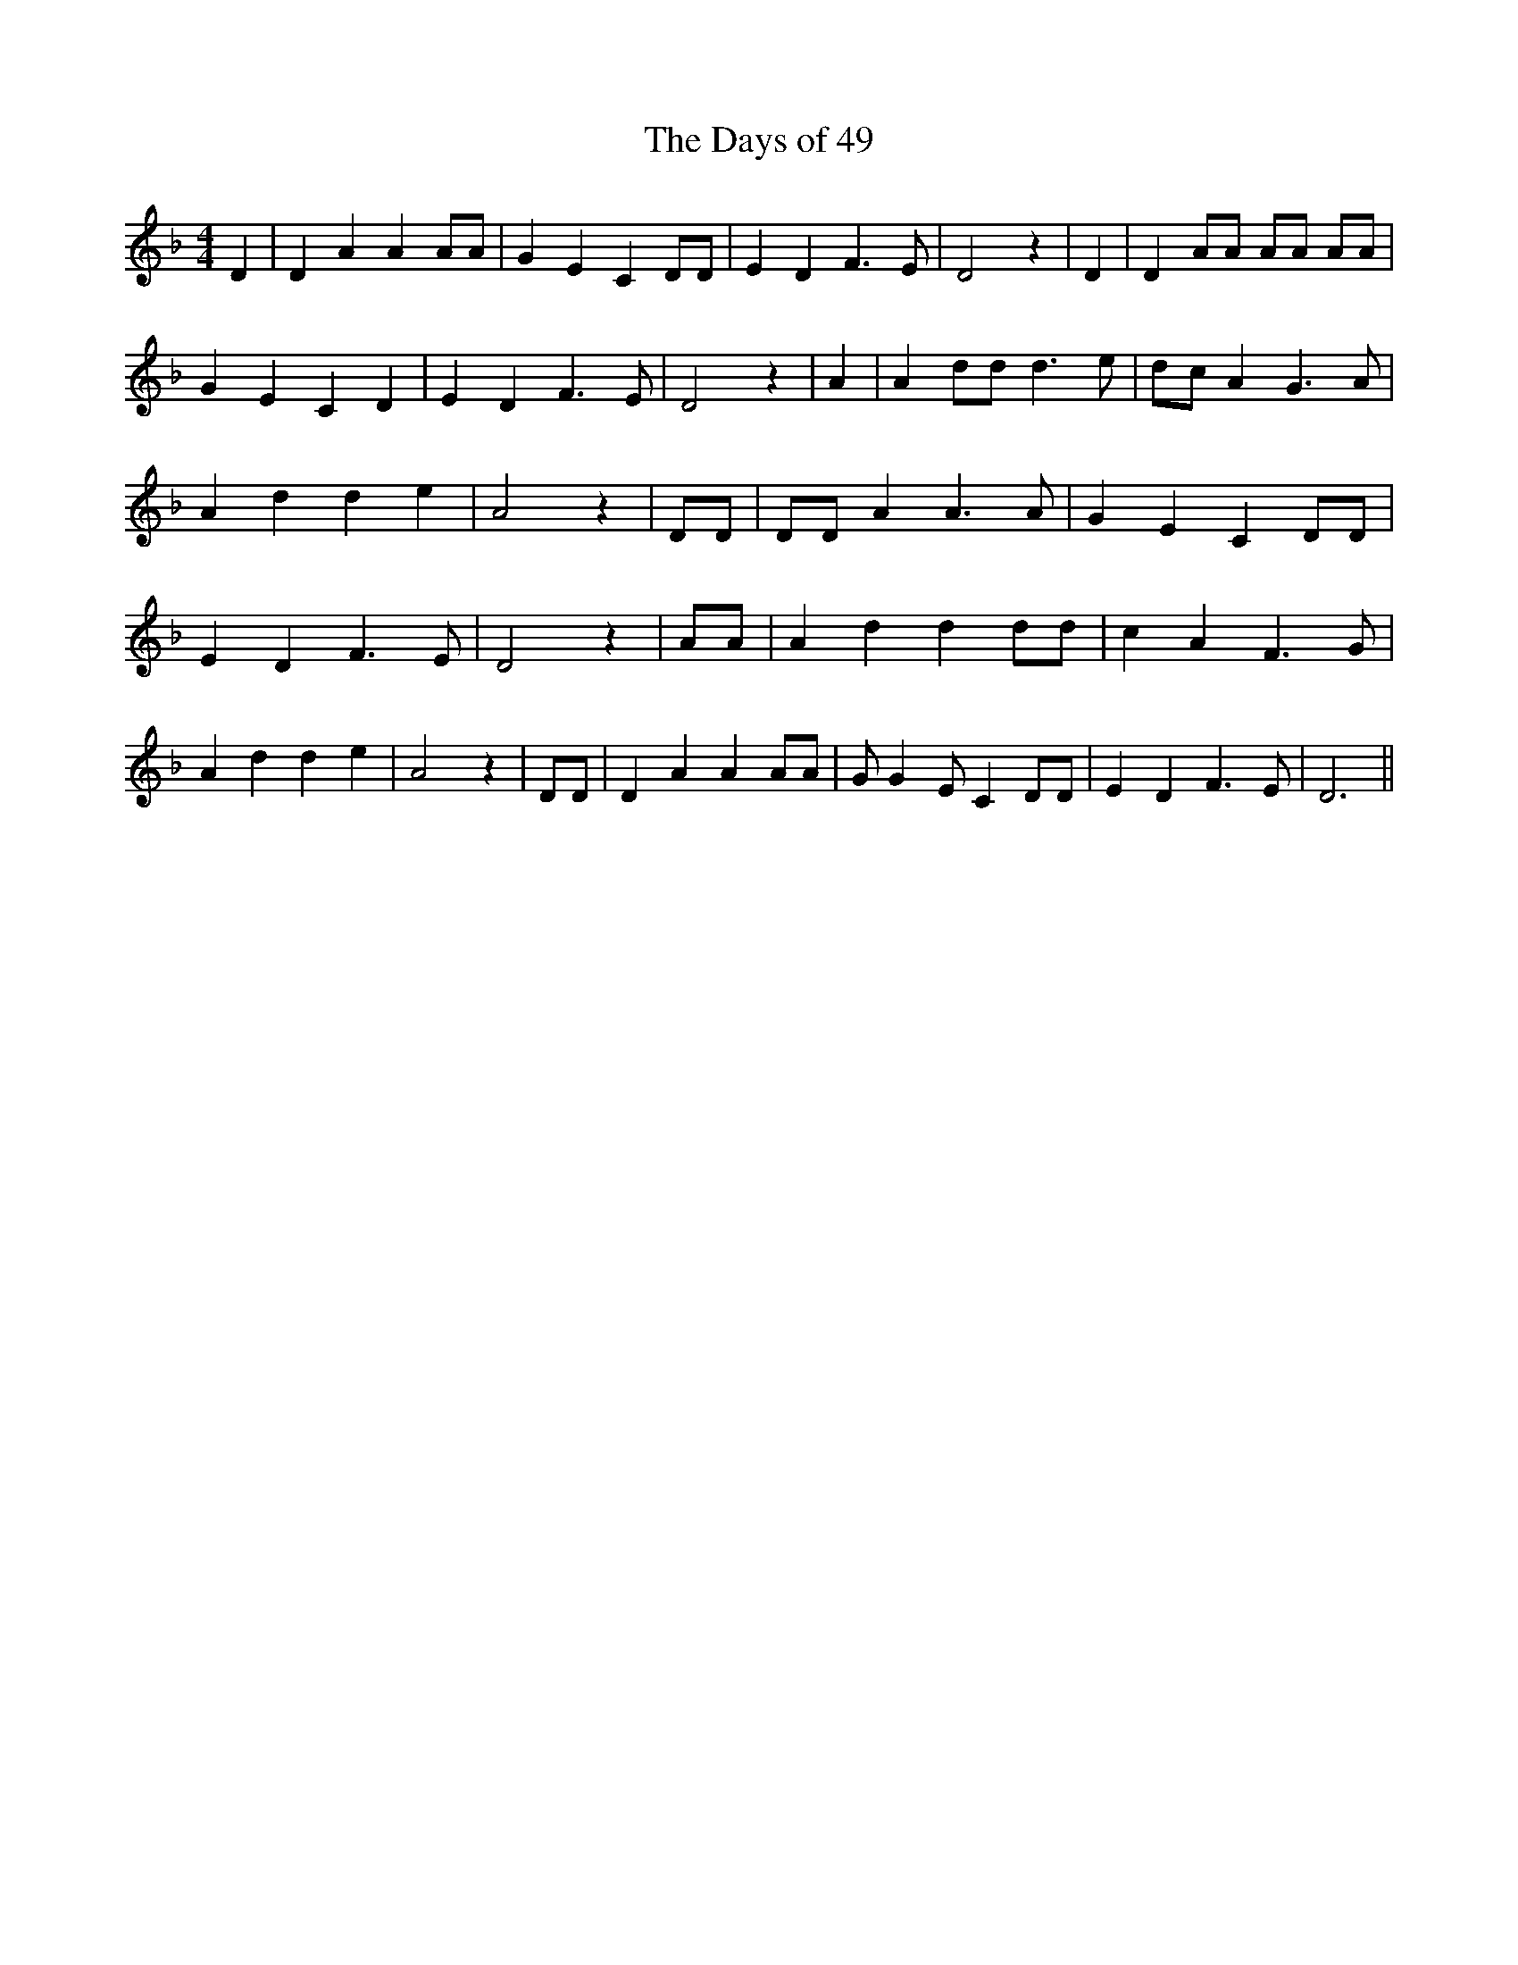 % Generated more or less automatically by swtoabc by Erich Rickheit KSC
X:1
T:The Days of 49
M:4/4
L:1/4
K:F
 D| D A A A/2A/2| G E C D/2D/2| E D F3/2 E/2| D2 z| D| D A/2A/2 A/2A/2 A/2A/2|\
 G E C D| E D F3/2 E/2| D2 z| A| A d/2d/2 d3/2 e/2|d/2-c/2 A G3/2 A/2|\
 A d d e| A2 z| D/2D/2| D/2D/2 A A3/2 A/2| G E C D/2D/2| E D F3/2 E/2|\
 D2 z| A/2A/2| A d d d/2d/2| c A F3/2 G/2| A d d e| A2 z| D/2D/2| D A A A/2A/2|\
 G/2 G E/2 C D/2D/2| E D F3/2 E/2| D3||

